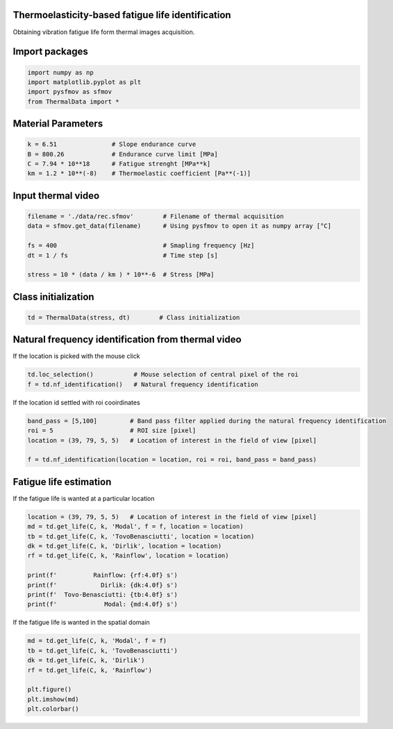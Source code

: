Thermoelasticity-based fatigue life identification
---------------------------------------------

Obtaining vibration fatigue life form thermal images acquisition.


Import packages
-----------------------

.. code-block:: python

    import numpy as np
    import matplotlib.pyplot as plt
    import pysfmov as sfmov
    from ThermalData import *


Material Parameters
-----------------------

.. code-block:: python

    k = 6.51               # Slope endurance curve
    B = 800.26             # Endurance curve limit [MPa]
    C = 7.94 * 10**18      # Fatigue strenght [MPa**k]
    km = 1.2 * 10**(-8)    # Thermoelastic coefficient [Pa**(-1)]

Input thermal video
------------------------

.. code-block:: python

    filename = './data/rec.sfmov'        # Filename of thermal acquisition
    data = sfmov.get_data(filename)      # Using pysfmov to open it as numpy array [°C]

    fs = 400                             # Smapling frequency [Hz]
    dt = 1 / fs                          # Time step [s]

    stress = 10 * (data / km ) * 10**-6  # Stress [MPa]

Class initialization
------------------------

.. code-block:: python

    td = ThermalData(stress, dt)        # Class initialization

Natural frequency identification from thermal video
---------------------------------------------------

If the location is picked with the mouse click

.. code-block:: python
             
    td.loc_selection()           # Mouse selection of central pixel of the roi
    f = td.nf_identification()   # Natural frequency identification

If the location id settled with roi cooirdinates

.. code-block:: python
    
    band_pass = [5,100]         # Band pass filter applied during the natural frequency identification
    roi = 5                     # ROI size [pixel]
    location = (39, 79, 5, 5)   # Location of interest in the field of view [pixel]

    f = td.nf_identification(location = location, roi = roi, band_pass = band_pass)

Fatigue life estimation
-----------------------

If the fatigue life is wanted at a particular location

.. code-block:: python

    location = (39, 79, 5, 5)   # Location of interest in the field of view [pixel]
    md = td.get_life(C, k, 'Modal', f = f, location = location)
    tb = td.get_life(C, k, 'TovoBenasciutti', location = location)
    dk = td.get_life(C, k, 'Dirlik', location = location)
    rf = td.get_life(C, k, 'Rainflow', location = location)

    print(f'          Rainflow: {rf:4.0f} s')
    print(f'            Dirlik: {dk:4.0f} s')
    print(f'  Tovo-Benasciutti: {tb:4.0f} s')
    print(f'             Modal: {md:4.0f} s')

If the fatigue life is wanted in the spatial domain

.. code-block:: python

    md = td.get_life(C, k, 'Modal', f = f)
    tb = td.get_life(C, k, 'TovoBenasciutti')
    dk = td.get_life(C, k, 'Dirlik')
    rf = td.get_life(C, k, 'Rainflow')

    plt.figure()
    plt.imshow(md)
    plt.colorbar()